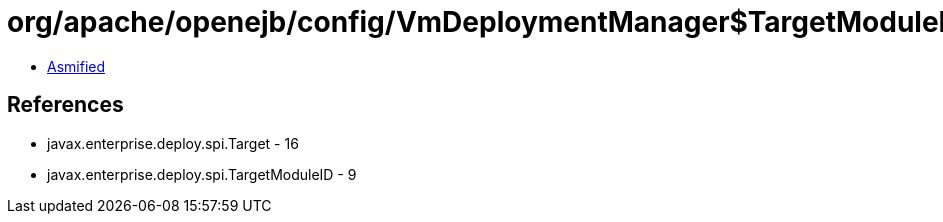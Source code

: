 = org/apache/openejb/config/VmDeploymentManager$TargetModuleIDImpl.class

 - link:VmDeploymentManager$TargetModuleIDImpl-asmified.java[Asmified]

== References

 - javax.enterprise.deploy.spi.Target - 16
 - javax.enterprise.deploy.spi.TargetModuleID - 9
